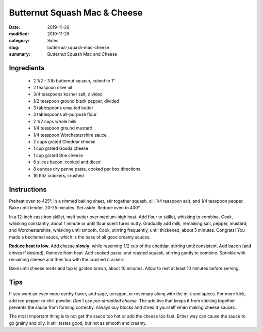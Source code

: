 ##############################
Butternut Squash Mac & Cheese
##############################

:date: 2019-11-26
:modified: 2019-11-26
:category: Sides
:slug: butternut-squash-mac-cheese
:summary: Butternut Squash Mac and Cheese

************
Ingredients
************
 * 2 1/2 - 3 lb butternut squash, cubed to 1"
 * 2 teaspoon olive oil
 * 3/4 teaspoons kosher salt, divided
 * 1/2 teaspoon ground black pepper, divided
 * 3 tablespoons unsalted butter
 * 3 tablespoons all-purpose flour
 * 2 1/2 cups whole milk
 * 1/4 teaspoon ground mustard
 * 1/4 teaspoon Worchestershire sauce
 * 2 cups grated Cheddar cheese
 * 1 cup grated Gouda cheese
 * 1 cup grated Brie cheese
 * 6 slices bacon, cooked and diced
 * 8 ounces dry penne pasta, cooked per box directions
 * 16 Ritz crackers, crushed

*************
Instructions
*************
Preheat oven to 425°.
In a rimmed baking sheet, stir together squash, oil, 1/4 teaspoon salt, and 
1/4 teaspoon pepper.
Bake until tender, 20-25 minutes. Set aside. Reduce oven to 400°.

In a 12-inch cast-iron skillet, melt butter over medium-high heat.
Add flour to skillet, whisking to combine. Cook, whisking constantly, 
about 1 minute or until flour scent turns nutty. Gradually add milk, remaining 
salt, pepper, mustard, and Worchestershire, whisking until smooth. Cook,
stirring frequently, until thickened, about 5 minutes. Congrats! You made
a bechamel sauce, which is the base of all good creamy sauces. 

**Reduce heat to low**.
Add cheese **slowly**, while reserving 1/2 cup of the cheddar, stirring until 
consistent. Add bacon (and chives if desired). Remove from heat.
Add cooked pasta, and roasted squash, stirring gently to combine. 
Sprinkle with remaining cheese and then top with the crushed crackers.

Bake until cheese melts and top is golden brown, about 10 minutes.
Allow to rest at least 10 minutes before serving.

*****
Tips
*****
If you want an even more earthy flavor, add sage, terragon, or rosemary
along with the milk and spices. For more kick, add red pepper or chili
powder. *Don't use pre-shredded cheese.* The additive that keeps it from
sticking together prevents the sauce from forming correctly. Always buy
blocks and shred it yourself when making cheese sauces.

The most important thing is to not get the sauce too hot or
add the cheese too fast. Either way can cause the sauce to go grainy
and oily. It still tastes good, but not as smooth and creamy.
